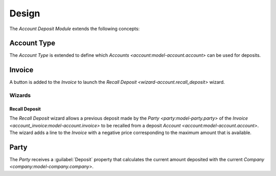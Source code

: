 ******
Design
******

The *Account Deposit Module* extends the following concepts:

.. _model-account.account.type:

Account Type
============

The *Account Type* is extended to define which `Accounts
<account:model-account.account>` can be used for deposits.

.. seealso::

   The `Account Type <account:model-account.account.type>` concept is
   introduced by the :doc:`Account Module <account:index>`.

.. _model-account.invoice:

Invoice
=======

A button is added to the *Invoice* to launch the `Recall Deposit
<wizard-account.recall_deposit>` wizard.

.. seealso::

   The `Invoice <account_invoice:model-account.invoice>` concept is introduced
   by the :doc:`Account Invoice Module <account:index>`.

Wizards
-------

.. _wizard-account.recall_deposit:

Recall Deposit
^^^^^^^^^^^^^^

The *Recall Deposit* wizard allows a previous deposit made by the `Party
<party:model-party.party>` of the `Invoice
<account_invoice:model-account.invoice>` to be recalled from a deposit `Account
<account:model-account.account>`.
The wizard adds a line to the *Invoice* with a negative price corresponding to
the maximum amount that is available.

.. _model-party.party:

Party
=====

The *Party* receives a :guilabel:`Deposit` property that calculates the current
amount deposited with the current `Company <company:model-company.company>`.
